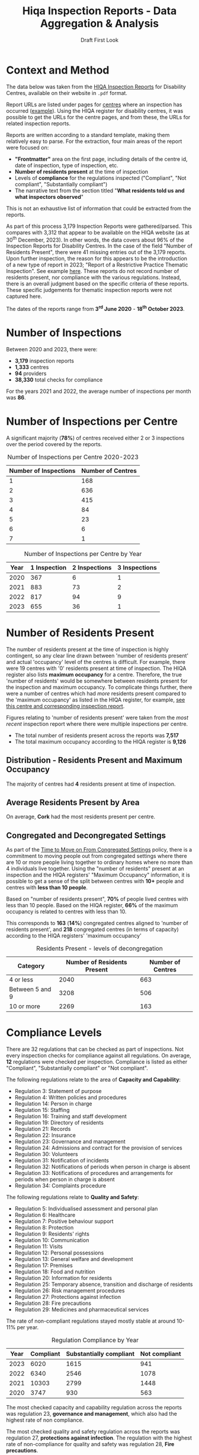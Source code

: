 #+title: Hiqa Inspection Reports - Data Aggregation & Analysis
#+SUBTITLE: Draft First Look
#+LATEX_CLASS: article
#+LATEX_CLASS_OPTIONS:[a4paper,11pt,twoside]
#+OPTIONS: toc:t H:3 author:nil
#+LATEX_HEADER: \usepackage{helvet}
#+LATEX_HEADER: \usepackage{longtable}
#+LATEX_HEADER: \usepackage[margin=0.5in]{geometry}
#+LATEX_HEADER: \renewcommand\familydefault{\sfdefault}
#+LATEX_HEADER: \setlength{\textheight}{230mm}
#+LATEX_HEADER: \setlength{\textwidth}{160mm}
#+LATEX_HEADER: \setlength{\oddsidemargin}{0mm}
#+LATEX_HEADER: \setlength{\evensidemargin}{0mm}
#+LATEX_HEADER: \addtolength{\parskip}{0.33\baselineskip}
#+LATEX_HEADER: \setlength\parindent{0pt}
#+LATEX_HEADER: \usepackage[inline]{enumitem}
#+LATEX_HEADER: \setlist{nosep}
#+LaTeX_HEADER: \usepackage[x11names]{xcolor}
#+LATEX_HEADER: \usepackage{tabularx}
#+LaTeX_HEADER: \hypersetup{linktoc = all, colorlinks = true, urlcolor = DodgerBlue4, citecolor = PaleGreen1, linkcolor = black}

\clearpage
* Context and Method
The data below was taken from the [[https://www.hiqa.ie/reports-and-publications/inspection-reports][HIQA Inspection Reports]] for Disability Centres, available on their website in =.pdf= format.

Report URLs are listed under pages for [[https://www.hiqa.ie/find-a-centre][centres]] where an inspection has occurred ([[https://www.hiqa.ie/areas-we-work/find-a-centre/st-dominics-services][example]]). Using the HIQA register for disability centres, it was possible to get the URLs for the centre pages, and from these, the URLs for related inspection  reports.

Reports are written according to a standard template, making them relatively easy to parse. For the extraction, four main areas of the report were focused on:

- *"Frontmatter"* area on the first page, including details of the centre id, date of inspection, type of inspection, etc.
- *Number of residents present* at the time of inspection
- Levels of *compliance* for the regulations inspected ("Compliant", "Not compliant", "Substantially compliant")
- The narrative text from the section titled "*What residents told us and what inspectors observed*"

This is not an exhaustive list of information that could be extracted from the reports.

As part of this process 3,179 Inspection Reports were gathered/parsed. This compares with 3,312 that appear to be available on the HIQA website (as at 30^{th} December, 2023). In other words, the data covers about 96% of the Inspection Reports for Disability Centres. In the case of the field "Number of Residents Present", there were 41 missing entries out of the 3,179 reports. Upon further inspection, the reason for this appears to be the introduction of a new type of report in 2023; "Report of a Restrictive Practice Thematic Inspection". See example [[https://www.hiqa.ie/system/files?file=inspectionreports/5654-an-diadan-26-september-2023.pdf][here]]. These reports do not record number of residents present, nor compliance with the various regulations. Instead, there is an overall judgment based on the specific criteria of these reports. These specific judgements for thematic inspection reports were not captured here.

The dates of the reports range from *3^{rd} June 2020* - *18^{th} October 2023*.

* Number of Inspections
Between 2020 and 2023, there were:

- *3,179* inspection reports
- *1,333* centres
- *94* providers
- *38,330* total checks for compliance

For the years 2021 and 2022, the average number of inspections per month was *86*.

#+BEGIN_CENTER
#+ATTR_LaTeX: :height 0.7\textwidth :center
[[file:img/01_inspections_by_year.png]]
#+ATTR_LaTeX: :height 0.7\textwidth :center
[[file:img/02_inspections_by_month.png]]
#+END_CENTER

* Number of Inspections per Centre
A significant majority (*78%*) of centres received either 2 or 3 inspections over the period covered by the reports.

#+caption: Number of Inspections per Centre 2020-2023
#+ATTR_LATEX: :environment longtable
| Number of Inspections | Number of Centres |
|-----------------------+-------------------|
|                     1 |               168 |
|                     2 |               636 |
|                     3 |               415 |
|                     4 |                84 |
|                     5 |                23 |
|                     6 |                 6 |
|                     7 |                 1 |

\clearpage
#+caption: Number of Inspections per Centre by Year
#+ATTR_LATEX: :environment longtable
| Year | 1 Inspection | 2 Inspections | 3 Inspections |
|------+--------------+---------------+---------------|
| 2020 |          367 |             6 |             1 |
| 2021 |          883 |            73 |             2 |
| 2022 |          817 |            94 |             9 |
| 2023 |          655 |            36 |             1 |

* Number of Residents Present

The number of residents present at the time of inspection is highly contingent, so any clear line drawn between 'number of residents present' and actual 'occupancy' level of the centres is difficult. For example, there were 19 centres with '0' residents present at time of inspection. The HIQA register also lists *maximum occupancy* for a centre. Therefore, the true 'number of residents' would be somewhere between residents present for the inspection and maximum occupancy. To complicate things further, there were a number of centres which had /more/ residents present compared to the 'maximum occupancy' as listed in the HIQA register, for example, [[https://www.hiqa.ie/areas-we-work/find-a-centre/grove-1][see this centre and corresponding inspection report]].

Figures relating to 'number of residents present' were taken from the /most recent/ inspection report where there were multiple inspections per centre.
- The total number of residents present across the reports was *7,517*
- The total maximum occupancy according to the HIQA register is *9,126*
** Distribution - Residents Present and Maximum Occupancy
The majority of centres had *4* residents present at time of inspection.

#+ATTR_LATEX: :width 10cm :float nil
[[file:img/03_no_residents_dist.png]]
#+ATTR_LATEX: :width 10cm :float nil
[[file:img/04_max_occupancy_dist.png]]
** Average Residents Present by Area

On average, *Cork* had the most residents present per centre.

[[file:img/06_01_avg_res_per_centre.png]]


** Congregated and Decongregated Settings

As part of the [[https://www.hse.ie/eng/services/list/4/disability/congregatedsettings/timetomoveon.html#:~:text=Time%20to%20Move%20on%20from%20Congregated%20Settings%20%E2%80%93,people%20to%20%E2%80%98live%20ordinary%20lives%20in%20ordinary%20places%E2%80%99.][Time to Move on From Congregated Settings]] policy, there is a commitment to moving people out from congregated settings where there are 10 or more people living together to ordinary homes where no more than 4 individuals live together. Using the "number of residents" present at an inspection and the HIQA registers' "Maximum Occupancy" information, it is possible to get a sense of the split between centres with *10+* people and centres with *less than 10 people*.

Based on "number of residents present", *70%* of people lived centres with less than 10 people. Based on the HIQA register, *66%* of the maximum occupancy is related to centres with less than 10.

This corresponds to *163* (*14%*) congregated centres aligned to 'number of residents present', and *218* congregated centres (in terms of capacity) according to the HIQA registers' 'maximum occupancy'

#+BEGIN_CENTER
#+ATTR_LaTeX: :height 0.3\textwidth :center
[[file:img/05_num_residents_congregated.png]]
#+ATTR_LaTeX: :height 0.3\textwidth :center
[[file:img/06_max_occ_congregated.png]]
#+END_CENTER

#+caption: Residents Present - levels of decongregation
#+ATTR_LATEX: :environment longtable :placement [!H]
| Category        | Number of Residents Present | Number of Centres |
|-----------------+-----------------------------+-------------------|
| 4 or less       |                        2040 |               663 |
| Between 5 and 9 |                        3208 |               506 |
| 10 or more      |                        2269 |               163 |


\clearpage
* Compliance Levels
There are 32 regulations that can be checked as part of inspections. Not every inspection checks for compliance against all regulations. On average, *12* regulations were checked per inspection. Compliance is listed as either "Compliant", "Substantially compliant" or "Not compliant".

The following regulations relate to the area of *Capacity and Capability*:

- Regulation 3: Statement of purpose
- Regulation 4: Written policies and procedures
- Regulation 14: Person in charge
- Regulation 15: Staffing
- Regulation 16: Training and staff development
- Regulation 19: Directory of residents
- Regulation 21: Records
- Regulation 22: Insurance
- Regulation 23: Governance and management
- Regulation 24: Admissions and contract for the provision of services
- Regulation 30: Volunteers
- Regulation 31: Notification of incidents
- Regulation 32: Notifications of periods when person in charge is absent
- Regulation 33: Notifications of procedures and arrangements for periods when person in charge is absent
- Regulation 34: Complaints procedure

The following regulations relate to *Quality and Safety*:

- Regulation 5: Individualised assessment and personal plan
- Regulation 6: Healthcare
- Regulation 7: Positive behaviour support
- Regulation 8: Protection
- Regulation 9: Residents' rights
- Regulation 10: Communication
- Regulation 11: Visits
- Regulation 12: Personal possessions
- Regulation 13: General welfare and development
- Regulation 17: Premises
- Regulation 18: Food and nutrition
- Regulation 20: Information for residents
- Regulation 25: Temporary absence, transition and discharge of residents
- Regulation 26: Risk management procedures
- Regulation 27: Protections against infection
- Regulation 28: Fire precautions
- Regulation 29: Medicines and pharmaceutical services

The rate of non-compliant regulations stayed mostly stable at around 10-11% per year.

#+caption: Regulation Compliance by Year
#+ATTR_LATEX: :environment longtable :placement [!H]
| Year | Compliant | Substantially compliant | Not compliant |
|------+-----------+-------------------------+---------------|
| 2023 |      6020 |                    1615 |           941 |
| 2022 |      6340 |                    2546 |          1078 |
| 2021 |     10303 |                    2799 |          1448 |
| 2020 |      3747 |                     930 |           563 |

[[file:img/07_compliance_by_year.png]]

The most checked capacity and capability regulation across the reports was regulation 23, *governance and management*, which also had the highest rate of non compliance.

The most checked quality and safety regulation across the reports was regulation 27, *protections against infection*. The regulation with the highest rate of non-compliance for quality and safety was regulation 28, *Fire precautions*.

\clearpage
#+caption: Capacity and Capability Regulations NonCompliance Rate 2020-2023
#+ATTR_LATEX: :environment longtable
| Regulation                                               | Total Inspections | % Not Compliant |
|----------------------------------------------------------+-------------------+-----------------|
| Governance and management                                |              2648 |           20.62 |
| Staffing                                                 |              2530 |           12.65 |
| Training and staff development                           |              2267 |            9.00 |
| Person in charge                                         |              1616 |            2.85 |
| Notification of incidents                                |              1498 |           19.63 |
| Statement of purpose                                     |              1424 |            2.32 |
| Complaints procedure                                     |              1082 |            5.91 |
| Admissions and contract for the provision of services    |               597 |           14.57 |
| Directory of residents                                   |               409 |            1.71 |
| Written policies and procedures                          |               333 |           11.71 |
| Records                                                  |               266 |           13.53 |
| Notifications of periods when person in charge is absent |                50 |           16.00 |


#+caption: Quality and Safety Regulations NonCompliance Rate 2020-2023
#+ATTR_LATEX: :environment longtable
| Regulation                                               | Total Inspections | % Not Compliant |
|----------------------------------------------------------+-------------------+-----------------|
| Protections against infection                            |              2775 |           11.78 |
| Protection                                               |              2295 |            8.89 |
| Individualised assessment and personal plan              |              2236 |            9.66 |
| Risk management procedures                               |              2123 |            8.43 |
| Fire precautions                                         |              2121 |           19.14 |
| Premises                                                 |              2077 |           16.51 |
| Positive behaviour support                               |              1800 |            9.22 |
| Healthcare                                               |              1754 |            2.74 |
| Residents' rights                                        |              1661 |           12.04 |
| General welfare and development                          |              1007 |            6.95 |
| Medicines and pharmaceutical services                    |               609 |           12.15 |
| Communication                                            |               565 |            1.42 |
| Information for residents                                |               547 |            0.37 |
| Food and nutrition                                       |               449 |            2.67 |
| Personal possessions                                     |               411 |           16.79 |
| Visits                                                   |               388 |            1.55 |
| Temporary absence, transition and discharge of residents |               184 |            8.70 |

\clearpage

#+ATTR_LATEX: width \textwidth
[[file:img/08_compliance_capacity.png]]

[[file:img/09_compliance_quality.png]]

** Compliance by Provider
As mentioned above, there were 94 providers tracked across the reports. Below are the aggregate compliance levels for the first 20 providers, ordered by *number of regulations checked*.

#+ATTR_LATEX: :float nil
[[file:img/10_compliance_providers.png]]

The Top 10 providers by *% full compliance* were:

#+caption: Providers - % Full Compliance
#+ATTR_LATEX: :environment longtable :align p{10cm}|r|r
| Provider                                                            | Total Checked | % Fully Compliant |
|---------------------------------------------------------------------+---------------+-------------------|
| The Multiple Sclerosis Society of Ireland                           |            13 |             100.0 |
| MyLife by Estrela Hall Limited                                      |            87 |              95.8 |
| St. Paul's Child and Family Care Centre Designated Activity Company |            97 |              91.4 |
| Lorrequer House                                                     |            33 |              90.8 |
| Prosper Fingal Company Limited by Guarantee                         |            93 |              87.6 |
| Co Wexford Community Workshop (Enniscorthy) CLG                     |            76 |              84.6 |
| The Anne Sullivan Centre CLG                                        |            36 |              81.1 |
| St Aidan's Day Care Centre Company Limited by Guarantee             |           103 |              80.9 |
| Gheel Autism Services Company Limited by Guarantee                  |           112 |              79.0 |
| Terra Glen Residential Care Services Limited                        |            52 |              78.9 |
|                                                                     |               |                   |

The Top 10 providers by *% full compliance where there were > 200 regulations checked* were:

#+caption: Providers - % Full Compliance > 200 regulations checked
#+ATTR_LATEX: :environment longtable :align p{10cm}|r|r
| Provider                                                            | Total Checked | % Fully Compliant |
|---------------------------------------------------------------------+---------------+-------------------|
| GALRO Unlimited Company                                             |           473 |              77.4 |
| Talbot Care Unlimited Company                                       |           521 |              73.2 |
| RehabCare                                                           |           769 |              72.7 |
| Dundas Unlimited Company                                            |           393 |              70.1 |
| Nua Healthcare Services Limited                                     |          1814 |              70.1 |
| Western Care Association                                            |           506 |              68.8 |
| Praxis Care                                                         |           634 |              66.1 |
| Daughters of Charity Disability Support Services CLG                |          1222 |              63.9 |
| Muiríosa Foundation                                                 |          1515 |              63.0 |
| KARE, Promoting Inclusion for People with Intellectual Disabilities |           396 |              62.5 |
|                                                                     |               |                   |


As can be seen, *Nua Healthcare* stands out as a provider with both a high volume of inspections and a high level of compliance.

* Regulation 23: Governance and Management

As Regulation 23: Governance and Management is both highly inspected and is approximately 20% non compliant on average, it is worth looking more closely into it. From the HIQA documentation, the following elements contribute to this being marked as compliant/noncompliant:

Indicators of compliance include:

- the management structure is clearly defined and identifies the lines of authority and accountability, specifies roles and details responsibilities for all areas of service provision and includes arrangements for a person to manage the centre during absences of the person in charge, for example during annual leave or absence due to illness.
- where there is more than one identified person participating in the management of the centre, the operational governance arrangement are clearly defined. Decisions are communicated, implemented and evaluated.
- management systems are in place to ensure that the service provided is safe, appropriate to residents’ needs, consistent and effectively monitored
- the person in charge demonstrates sufficient knowledge of the legislation and his/her statutory responsibilities and has complied with the regulations and or standards
- there is an annual review of the quality and safety of care and support in the designated centre
- a copy of the annual review is made available to residents
- residents and their representatives are consulted with in the completion of the annual review of the quality and safety of care
- the registered provider (or nominated person) visits the centre at least once every six months and produces a report on the safety and quality of care and support provided in the centre
- arrangements are in place to ensure staff exercise their personal and professional responsibility for the quality and safety of the services that they are delivering
- there are adequate resources to support residents achieving their individual personal plans
- the facilities and services in the centre reflect the statement of purpose
- practice is based on best practice and complies with legislative, regulatory and contractual requirements.

Indicators of non-compliance include:

- there are insufficient resources in the centre and the needs of residents are not met
- there are sufficient resources but they are not appropriately managed to adequately meet residents’ needs
- due to a lack of resources, the delivery of care and support is not in accordance with the statement of purpose
- there is no defined management structure
- governance and management systems are not known nor clearly defined
- there are no clear lines of accountability for decision making and responsibility for the delivery of services to residents
- staff are unaware of the relevant reporting mechanisms
- there are no appropriate arrangements in place for periods when the person in charge is absence from the centre
- the person in charge is absent from the centre but no suitable arrangements have been made for his or her absence
- the person in charge is ineffective in his/her role and outcomes for residents are poor
- the centre is managed by a suitably qualified person in charge; however, there are some gaps in his/her knowledge of their responsibilities under the regulations and this has resulted in some specific requirements not been met
- the person in charge is inaccessible to residents and their families, and residents do not know who is in charge of the centre
- an annual review of the quality and safety of care in the centre does not take place
- an annual review of the quality and safety of care in the centre takes place but there is no evidence of learning from the review
- a copy of the annual review is not made available to residents and or to the Chief Inspector
- the registered provider (or nominated person) does not make an unannounced visit to the centre at least once every six months
- the registered provider (or nominated person) does not produce a report on the safety and quality of care and support provided in the centre
- effective arrangements are not in place to support, develop or manage all staff to exercise their responsibilities appropriately.

** By Year
#+caption: Governance and Management by Year
#+ATTR_LATEX: :environment longtable
| Year | Total | % Not Compliant | % Fully Compliant |
|------+-------+-----------------+-------------------|
| 2023 |   562 |           21.35 |             48.93 |
| 2022 |   686 |           19.10 |             49.71 |
| 2021 |  1018 |           19.74 |             52.95 |
| 2020 |   382 |           24.61 |             48.17 |
** By Area
[[file:img/11_1_reg_23_percent_notitle.png]]

#+caption: Governance and Management % Not Compliant (Dublin Grouped)
#+ATTR_LATEX: :environment longtable
| Region    | Total Checks for Governance | % Non compliant |
|-----------+-----------------------------+-----------------|
| Kilkenny  |                         132 |           37.88 |
| Cork      |                         207 |           32.85 |
| Roscommon |                          40 |           30.00 |
| Clare     |                          75 |           29.33 |
| Monaghan  |                          40 |           27.50 |
| Wexford   |                          70 |           25.71 |
| Limerick  |                         140 |           24.29 |
| Longford  |                          21 |           23.81 |
| Waterford |                          76 |           23.68 |
| Dublin    |                         524 |           23.00 |
| Tipperary |                          88 |           21.59 |
| Kerry     |                          66 |           21.21 |
| Offaly    |                          45 |           20.00 |
| Donegal   |                          96 |           19.79 |
| Wicklow   |                          97 |           19.59 |
| Galway    |                         158 |           18.99 |
| Cavan     |                          16 |           18.75 |
| Carlow    |                          27 |           18.52 |
| Westmeath |                         101 |           17.82 |
| Meath     |                         114 |           15.79 |
| Louth     |                         130 |           12.31 |
| Kildare   |                         150 |           10.67 |
| Leitrim   |                          21 |            4.76 |
| Sligo     |                          93 |            4.30 |
| Laois     |                          57 |            3.51 |
| Mayo      |                          64 |            3.13 |


#+caption: Governance and Management % Not Compliant (Dublin Ungrouped)
#+ATTR_LATEX: :environment longtable
| Region     | Total Checks for Governance | % Non compliant |
|------------+-----------------------------+-----------------|
| Dublin 17  |                           3 |           66.67 |
| Dublin 4   |                           2 |           50.00 |
| Dublin 10  |                           2 |           50.00 |
| Dublin 15  |                          61 |           42.62 |
| Dublin 8   |                           5 |           40.00 |
| Kilkenny   |                         132 |           37.88 |
| Dublin 20  |                          76 |           34.21 |
| Cork       |                         207 |           32.85 |
| Dublin 13  |                          26 |           30.77 |
| Roscommon  |                          40 |           30.00 |
| Clare      |                          75 |           29.33 |
| Monaghan   |                          40 |           27.50 |
| Wexford    |                          70 |           25.71 |
| Dublin 7   |                          40 |           25.00 |
| Dublin 3   |                           8 |           25.00 |
| Limerick   |                         140 |           24.29 |
| Longford   |                          21 |           23.81 |
| Waterford  |                          76 |           23.68 |
| Dublin 5   |                          34 |           23.53 |
| Dublin 18  |                           9 |           22.22 |
| Tipperary  |                          88 |           21.59 |
| Kerry      |                          66 |           21.21 |
| Dublin 6w  |                          25 |           20.00 |
| Offaly     |                          45 |           20.00 |
| Dublin 14  |                          20 |           20.00 |
| Donegal    |                          96 |           19.79 |
| Wicklow    |                          97 |           19.59 |
| Galway     |                         158 |           18.99 |
| Cavan      |                          16 |           18.75 |
| Carlow     |                          27 |           18.52 |
| Westmeath  |                         101 |           17.82 |
| Meath      |                         114 |           15.79 |
| Louth      |                         130 |           12.31 |
| Dublin 22  |                           9 |           11.11 |
| Kildare    |                         150 |           10.67 |
| Co. Dublin |                         105 |            9.52 |
| Dublin 16  |                          14 |            7.14 |
| Dublin 24  |                          14 |            7.14 |
| Dublin 9   |                          49 |            6.12 |
| Leitrim    |                          21 |            4.76 |
| Sligo      |                          93 |            4.30 |
| Laois      |                          57 |            3.51 |
| Mayo       |                          64 |            3.13 |
| Dublin 11  |                          10 |            0.00 |
| Dublin 12  |                          11 |            0.00 |
| Dublin 6   |                           1 |            0.00 |


#+caption: Governance and Management - 2023 Only
#+ATTR_LATEX: :environment longtable
| Region    | Total Checks for Governance | % Non compliant | % Fully compliant |
|-----------+-----------------------------+-----------------+-------------------|
| Galway    |                          41 |           51.22 |             34.15 |
| Cork      |                          54 |           46.30 |              9.26 |
| Roscommon |                           8 |           37.50 |             25.00 |
| Kilkenny  |                          26 |           34.62 |             34.62 |
| Clare     |                          18 |           33.33 |             55.56 |
| Limerick  |                          35 |           22.86 |             45.71 |
| Waterford |                          23 |           21.74 |             52.17 |
| Leitrim   |                           6 |           16.67 |             33.33 |
| Meath     |                          26 |           15.38 |             65.38 |
| Westmeath |                          26 |           15.38 |             65.38 |
| Wicklow   |                          20 |           15.00 |             35.00 |
| Monaghan  |                           7 |           14.29 |             42.86 |
| Longford  |                           7 |           14.29 |             57.14 |
| Kildare   |                          22 |           13.64 |             63.64 |
| Donegal   |                          22 |           13.64 |             27.27 |
| Offaly    |                           8 |           12.50 |             62.50 |
| Tipperary |                          16 |           12.50 |             75.00 |
| Louth     |                          33 |           12.12 |             66.67 |
| Laois     |                          10 |           10.00 |             40.00 |
| Mayo      |                          10 |           10.00 |             60.00 |
| Wexford   |                          11 |            9.09 |             81.82 |
| Dublin    |                          92 |            8.00 |             50.00 |
| Sligo     |                          20 |            5.00 |             60.00 |
| Cavan     |                           2 |            0.00 |             50.00 |
| Carlow    |                           5 |            0.00 |             80.00 |
| Kerry     |                          14 |            0.00 |             71.43 |

** By Provider

*** Highest % Fully Compliant
| Provider                                                    | Total | % Fully compliant |
|-------------------------------------------------------------+-------+-------------------|
| Dara Residential Services                                   |     9 |             100.0 |
| Co Wexford Community Workshop (Enniscorthy) CLG             |     6 |             100.0 |
| MyLife by Estrela Hall Limited                              |     6 |             100.0 |
| Redwood Neurobehavioural Services Unlimited Company         |     4 |             100.0 |
| Lorrequer House                                             |     2 |             100.0 |
| The Anne Sullivan Centre CLG                                |     2 |             100.0 |
| St. Aidan's Day Care Centre Company Limited by Guarantee    |     1 |             100.0 |
| Positive Futures: Achieving Dreams. Transforming Lives. CLG |     1 |             100.0 |
| IRL-IASD CLG                                                |     1 |             100.0 |
| The Multiple Sclerosis Society of Ireland                   |     1 |             100.0 |
*** Highest % Fully Compliant with > 50 Inspections

| Provider                                 | Total | % Not compliant | % Fully compliant |
|------------------------------------------+-------+-----------------+-------------------|
| Nua Healthcare Services Limited          |   128 |             4.7 |              77.3 |
| St John of God Community Services CLG    |   188 |            11.2 |              68.1 |
| Muiríosa Foundation                      |    95 |             8.4 |              66.3 |
| RehabCare                                |    51 |            15.7 |              58.8 |
| The Rehab Group                          |    63 |            12.7 |              57.1 |
| St Michael's House                       |   155 |            18.7 |              56.8 |
| Avista CLG                               |   102 |            18.6 |              48.0 |
| Stewarts Care Limited                    |    68 |            33.8 |              45.6 |
| Health Service Executive                 |   303 |            17.5 |              44.9 |
| Brothers of Charity Services Ireland CLG |   346 |            26.0 |              40.5 |

*** Highest % Not Compliant

| Provider                                                  | Total | % Not compliant |
|-----------------------------------------------------------+-------+-----------------|
| Redwood Neurobehavioral Services Unlimited Company        |     1 |           100.0 |
| Asperger Syndrome Association of Ireland CLG              |     1 |           100.0 |
| Ard Aoibhinn Community Initiatives CLG                    |     3 |            66.7 |
| Stepping Stones Residential Care Limited                  |     7 |            57.1 |
| Camphill Communities of Ireland                           |    55 |            52.7 |
| Saint Patrick's Centre (Kilkenny)                         |    10 |            50.0 |
| Bradbury House Ireland Limited                            |     2 |            50.0 |
| Peacehaven Trust CLG                                      |     2 |            50.0 |
| St Catherine's Association CLG                            |     2 |            50.0 |
| MooreHaven Centre (Tipperary) Designated Activity Company |     2 |            50.0 |

*** Highest % Not Compliant with > 50 Inspections

| Provider                                             | Total | % Not compliant |
|------------------------------------------------------+-------+-----------------|
| Camphill Communities of Ireland                      |    55 |            52.7 |
| COPE Foundation                                      |    83 |            48.2 |
| Ability West                                         |    69 |            40.6 |
| Daughters of Charity Disability Support Services CLG |    88 |            35.2 |
| Stewarts Care Limited                                |    68 |            33.8 |
| Sunbeam House Services Company Limited by Guarantee  |    56 |            26.8 |
| Brothers of Charity Services Ireland CLG             |   346 |            26.0 |
| St Michael's House                                   |   155 |            18.7 |
| Avista CLG                                           |   102 |            18.6 |
| Health Service Executive                             |   303 |            17.5 |

* Sentiment (Experimental)

Aggregate 'sentiment' levels were obtained by passing the text contained under the section **What residents told us and what inspectors observed** to =GPT-3.5= for evaluation.

The following prompt was provided:

#+begin_quote
Summarize the following text into 5 keywords reflecting the sentiment of the residents. Do not include the word 'residents' as a keyword.

Also provide 3 key phrases reflecting the sentiment of the residents

Also assign an overall rating of 'positive', 'negative' or 'neutral' based on these sentiments.

Finally, summarise the text in two sentences.
#+end_quote

In other words, the following was asked for:

- **rating** (positive/negative/neutral)
- **keywords** (5)
- **key phrases** (3)
- **summary** (2 sentences)

There are a couple of major caveats here:

1. I used the least powerful version of GPT. The cost was around $6.69 for 3,733 requests (this included some trail and error requests at the outset). The next most powerful api (=GPT-4=) would have cost around 30x this.
2. This was more of a 'proof of concept' exercise, more work would need to be done on the specfics of the GPT model, especially questions around how best to formulate the prompt. This exercise was primarily exploratory in nature, therefore a limited amount of time was spent engineering the prompt.

The total word count across all the observation sections of the reports was approximately *2,550,376* words. The average word count for the observation sections of the reports was *802.26* words.

** Rating

*86%* of the inspections received a "positive" rating by the GPT model, based on the text containing observations of the inspections and what the residents said about the centre.

Across inspections in 2021, 2022, and 2023 (the years with most inspections), the percentage of "negatively" rated centres was around *10-11%*.

[[file:img/14_rating_pie.png]]

#+ATTR_LATEX: :width 12cm
[[file:img/15_rating_year.png]]

[[file:img/16_rating_area.png]]

These ratings also align with average levels of compliance. Centres with a "positive" rating were on average *73%* fully compliant and *7%* not compliant. Centres with a "negative" rating were on average *34%* fully compliant and *43%* not compliant. Therefore, accepting the limitations of this approach, you could conclude from these AI ratings that higher levels of compliance with the HIQA regulations leads to better user experience.

There is also a very tentative alignment between "positive" ratings and "number of residents present". As can be seen below, "positive" sentiment trends slightly downward in the case of more residents.

[[file:img/17_rating_residents_pos.png]]

[[file:img/18_rating_res_neg.png]]

** Keywords and Key Phrases

The top 5 most frequent keywords for centres with a "positive" rating were *support*, *happy*, *comfortable*, *activities*, and *staff*. The top 5 keywords for centres with a "negative" rating were *infection prevention and control*, *compliance*, *improvements*, *staff*, and *support*. As can be seen, the word "staff" features prominently in both "negative" and "positively" rated centres, suggesting that staff are a key feature in shaping sentiment.

The top 10 most frequent key phrases that appeared were:

1. Good quality of life
2. Improvements were required
3. Residents were happy
4. Residents were supported
5. Residents appeared comfortable
6. Liked living in the centre
7. Residents felt safe
8. Unannounced Inspection
9. Warm interactions between residents and staff
10. Clean and tidy

*** Word Clouds

Below is a word cloud for the keywords associated with *positively* rated centres:

[[file:img/19_word_cloud_pos.png]]

A word cloud for the keywords associated with *negatively* rated centres:

[[file:img/20_word_cloud_neg.png]]

** Summaries

Below are some *randomized* examples of GPT "summaries", along with a link to the reports and some additional details for context.

*** A report from 2023

*Summary* :: The residents of this care center are very happy and speak highly of the supportive staff. The center provides a comfortable and warm living environment, and the staff actively work to maximize residents' social care and independence.

[[https://www.hiqa.ie/system/files?file=inspectionreports/3702-mountain-view-residential-respite-services-16-january-2023.pdf][Full Report Link]]

#+ATTR_LATEX: :environment longtable :align p{11cm}|p{5cm}
| Heading                                                                         | Information              |
|---------------------------------------------------------------------------------+--------------------------|
| Centre id                                                                       | 3702                     |
| Date                                                                            | 2023-01-16               |
| Name of provider                                                                | Western Care Association |
| Address of centre                                                               | Mayo                     |
| Number of residents present                                                     | 8                        |
| Type of inspection                                                              | Announced                |
| Percent noncompliant                                                            | 0.000                    |
| Rating                                                                          | positive                 |
| Regulation 08: Protection (Quality and safety)                                  | Compliant                |
| Regulation 10: Communication (Quality and safety)                               | Compliant                |
| Regulation 15: Staffing (Capacity and capability)                               | Compliant                |
| Regulation 05: Individualised assessment and personal plan (Quality and safety) | Compliant                |
| Regulation 31: Notification of incidents (Capacity and capability)              | Compliant                |
| Regulation 03: Statement of purpose (Capacity and capability)                   | Compliant                |
| Regulation 06: Healthcare (Quality and safety)                                  | Compliant                |
| Regulation 20: Information for residents (Quality and safety)                   | Compliant                |
| Regulation 28: Fire precautions (Quality and safety)                            | Compliant                |
| Regulation 09: Residents' rights (Quality and safety)                           | Compliant                |
| Regulation 07: Positive behaviour support (Quality and safety)                  | Compliant                |
| Regulation 26: Risk management procedures (Quality and safety)                  | Compliant                |
| Regulation 16: Training and staff development (Capacity and capability)         | Compliant                |
| Regulation 23: Governance and management (Capacity and capability)              | Compliant                |
| Regulation 17: Premises (Quality and safety)                                    | Compliant                |
| Regulation 11: Visits (Quality and safety)                                      | Compliant                |
| Regulation 14: Person in charge (Capacity and capability)                       | Compliant                |

*** A report for a Congregated Setting

*Summary* :: The residents were supportive and enjoyed various activities during the inspection, such as having nail varnish applied and receiving a hand massage. They also expressed their desire to move out of the designated center and have their own apartment.

[[https://www.hiqa.ie/system/files?file=inspectionreports/4745-lios-mor-16-september-2020.pdf][Full Report Link]]

#+ATTR_LATEX: :environment longtable :align p{11cm}|p{5cm}
| Heading                                                                         | Information                              |
|---------------------------------------------------------------------------------+------------------------------------------|
| Centre id                                                                       | 4745                                     |
| Date                                                                            | 2020-09-16                               |
| Name of provider                                                                | Brothers of Charity Services Ireland CLG |
| Address of centre                                                               | Limerick                                 |
| Number of residents present                                                     | 10                                       |
| Type of inspection                                                              | Short Notice Announced                   |
| Percent noncompliant                                                            | 5.263                                    |
| Rating                                                                          | positive                                 |
| Regulation 08: Protection (Quality and safety)                                  | Substantially compliant                  |
| Regulation 27: Protections against infection (Quality and safety)               | Substantially compliant                  |
| Regulation 10: Communication (Quality and safety)                               | Compliant                                |
| Regulation 15: Staffing (Capacity and capability)                               | Compliant                                |
| Regulation 34: Complaints procedure (Capacity and capability)                   | Compliant                                |
| Regulation 05: Individualised assessment and personal plan (Quality and safety) | Compliant                                |
| Regulation 31: Notification of incidents (Capacity and capability)              | Not compliant                            |
| Regulation 03: Statement of purpose (Capacity and capability)                   | Compliant                                |
| Regulation 06: Healthcare (Quality and safety)                                  | Compliant                                |
| Regulation 20: Information for residents (Quality and safety)                   | Compliant                                |
| Regulation 28: Fire precautions (Quality and safety)                            | Substantially compliant                  |
| Regulation 09: Residents' rights (Quality and safety)                           | Compliant                                |
| Regulation 07: Positive behaviour support (Quality and safety)                  | Compliant                                |
| Regulation 26: Risk management procedures (Quality and safety)                  | Substantially compliant                  |
| Regulation 16: Training and staff development (Capacity and capability)         | Compliant                                |
| Regulation 23: Governance and management (Capacity and capability)              | Compliant                                |
| Regulation 13: General welfare and development (Quality and safety)             | Compliant                                |
| Regulation 11: Visits (Quality and safety)                                      | Compliant                                |
| Regulation 14: Person in charge (Capacity and capability)                       | Compliant                                |

*** A report for an inspection with a 'negative' GPT rating

*Summary* :: The residents have positive and active lifestyles. However, the inspection found issues with falls hazards, risk management, and staffing arrangements.

[[https://www.hiqa.ie/system/files?file=inspectionreports/1495-ocean-wave-services-04-july-2023.pdf][Full Report Link]]


#+ATTR_LATEX: :environment longtable :align p{11cm}|p{5cm}
| Heading                                                                         | Information   |
|---------------------------------------------------------------------------------+---------------|
| Centre id                                                                       | 1495          |
| Date                                                                            | 2023-07-04    |
| Name of provider                                                                | Ability West  |
| Address of centre                                                               | Galway        |
| Number of residents present                                                     | 4             |
| Type of inspection                                                              | Unannounced   |
| Percent noncompliant                                                            | 60.00         |
| Rating                                                                          | negative      |
| Regulation 15: Staffing (Capacity and capability)                               | Not compliant |
| Regulation 14: Person in charge (Capacity and capability)                       | Compliant     |
| Regulation 05: Individualised assessment and personal plan (Quality and safety) | Compliant     |
| Regulation 23: Governance and management (Capacity and capability)              | Not compliant |
| Regulation 26: Risk management procedures (Quality and safety)                  | Not compliant |
*** A report for a centre with > 50% non compliance

*Summary* :: The residents expressed a mixed sentiment about the center, with some enjoying their time there and others lamenting the restrictions due to COVID-19. Inspectors found shortcomings in infection prevention measures, including incorrect use of face masks and expired alcohol gel bottles. The overall rating is negative, as improvements are needed in various areas.

[[https://www.hiqa.ie/system/files?file=inspectionreports/2036-ard-na-mara-15-february-2022.pdf][Full Report Link]]


#+ATTR_LATEX: :environment longtable :align p{11cm}|p{5cm}
| Heading                                                           | Information                                |
|-------------------------------------------------------------------+--------------------------------------------|
| Centre id                                                         | 2036                                       |
| Date                                                              | 2022-02-15                                 |
| Name of provider                                                  | Enable Ireland Disability Services Limited |
| Address of centre                                                 | Cork                                       |
| Number of residents present                                       | 5                                          |
| Type of inspection                                                | Unannounced                                |
| Percent noncompliant                                              | 100.0                                      |
| Rating                                                            | negative                                   |
| Regulation 27: Protections against infection (Quality and safety) | Not compliant                              |

*** A report for a centre with 'staffing' keyword and 'negative' rating

*Summary* :: Residents were generally happy living in the centre and felt safe, but there were areas that required improvement. These included premises, restrictive practices, staffing, and management arrangements.

[[https://www.hiqa.ie/system/files?file=inspectionreports/7820-tonyglassion-group-home-28-january-2021.pdf][Full Report Link]]


#+ATTR_LATEX: :environment longtable :align p{11cm}|p{5cm}
| Heading                                                                 | Information              |
|-------------------------------------------------------------------------+--------------------------|
| Centre id                                                               | 7820                     |
| Date                                                                    | 2021-01-28               |
| Name of provider                                                        | Health Service Executive |
| Address of centre                                                       | Monaghan                 |
| Number of residents present                                             | 5                        |
| Type of inspection                                                      | Short Notice Announced   |
| Percent noncompliant                                                    | 41.67                    |
| Rating                                                                  | negative                 |
| Regulation 08: Protection (Quality and safety)                          | Compliant                |
| Regulation 27: Protections against infection (Quality and safety)       | Compliant                |
| Regulation 15: Staffing (Capacity and capability)                       | Not compliant            |
| Regulation 34: Complaints procedure (Capacity and capability)           | Compliant                |
| Regulation 31: Notification of incidents (Capacity and capability)      | Compliant                |
| Regulation 28: Fire precautions (Quality and safety)                    | Substantially compliant  |
| Regulation 09: Residents' rights (Quality and safety)                   | Not compliant            |
| Regulation 07: Positive behaviour support (Quality and safety)          | Not compliant            |
| Regulation 16: Training and staff development (Capacity and capability) | Compliant                |
| Regulation 23: Governance and management (Capacity and capability)      | Not compliant            |
| Regulation 17: Premises (Quality and safety)                            | Not compliant            |
| Regulation 14: Person in charge (Capacity and capability)               | Compliant                |

*** A report for a centre with 'staffing' keyword and 'positive' rating

*Summary* :: Residents living in the Orchid Lane designated centre are generally happy with their living environment and the support they receive. They enjoy the amenities and services close by, have varied care needs, and receive appropriate supports. Some residents have unresolved concerns, but overall, the quality and safety of the service has improved, with enhancements to fire safety systems being made. Staffing deficits pose a risk to the service, but residents feel that their needs are being met.

[[https://www.hiqa.ie/system/files?file=inspectionreports/5052-orchid-lane-04-april-2023.pdf][Full Report Link]]

#+ATTR_LATEX: :environment longtable :align p{11cm}|p{5cm}
| Heading                                                                                        | Information                                         |
|------------------------------------------------------------------------------------------------+-----------------------------------------------------|
| Centre id                                                                                      | 5052                                                |
| Date                                                                                           | 2023-04-04                                          |
| Name of provider                                                                               | Sunbeam House Services Company Limited by Guarantee |
| Address of centre                                                                              | Wicklow                                             |
| Number of residents present                                                                    | 4                                                   |
| Type of inspection                                                                             | Unannounced                                         |
| Percent noncompliant                                                                           | 9.091                                               |
| Rating                                                                                         | positive                                            |
| Regulation 08: Protection (Quality and safety)                                                 | Compliant                                           |
| Regulation 27: Protections against infection (Quality and safety)                              | Substantially compliant                             |
| Regulation 15: Staffing (Capacity and capability)                                              | Not compliant                                       |
| Regulation 05: Individualised assessment and personal plan (Quality and safety)                | Substantially compliant                             |
| Regulation 03: Statement of purpose (Capacity and capability)                                  | Compliant                                           |
| Regulation 24: Admissions and contract for the provision of services (Capacity and capability) | Substantially compliant                             |
| Regulation 28: Fire precautions (Quality and safety)                                           | Substantially compliant                             |
| Regulation 07: Positive behaviour support (Quality and safety)                                 | Substantially compliant                             |
| Regulation 16: Training and staff development (Capacity and capability)                        | Compliant                                           |
| Regulation 23: Governance and management (Capacity and capability)                             | Compliant                                           |
| Regulation 14: Person in charge (Capacity and capability)                                      | Compliant                                           |

\clearpage
#+LaTeX: \appendix
* Appendix - Dataset Info

The main dataset created from the parsing of the reports can be found at in [[https://github.com/loopdreams/inspection-reports-hiqa/blob/main/resources/datasets/created/pdf_data_full.csv][csv form on github]].

Below is a list of the column headings:

#+ATTR_LATEX: :environment tabularx :width \textwidth :align XXXXXX
|------------------------------+------------+------------+------------+------------------------------------------+------------|
| Column Name                  | :n-missing |       :min |      :mean | :mode                                    |       :max |
|------------------------------+------------+------------+------------+------------------------------------------+------------|
|------------------------------+------------+------------+------------+------------------------------------------+------------|
| :centre-id                   |          0 |       1388 |       4495 |                                          |       8475 |
|------------------------------+------------+------------+------------+------------------------------------------+------------|
| :centre-ID-OSV               |          0 |            |            | OSV-0005490                              |            |
|------------------------------+------------+------------+------------+------------------------------------------+------------|
| :year                        |          0 |       2020 |       2022 |                                          |       2023 |
|------------------------------+------------+------------+------------+------------------------------------------+------------|
| :date-of-inspection          |          0 |            |            | 05 October 2021                          |            |
|------------------------------+------------+------------+------------+------------------------------------------+------------|
| :report-id                   |          0 |            |            | 7925-20230814                            |            |
|------------------------------+------------+------------+------------+------------------------------------------+------------|
| :name-of-designated-centre   |          0 |            |            | The Willows                              |            |
|------------------------------+------------+------------+------------+------------------------------------------+------------|
| :address-of-centre           |          0 |            |            | Cork                                     |            |
|------------------------------+------------+------------+------------+------------------------------------------+------------|
| :name-of-provider            |          0 |            |            | Brothers of Charity Services Ireland CLG |            |
|------------------------------+------------+------------+------------+------------------------------------------+------------|
| :type-of-inspection          |          0 |            |            | Unannounced                              |            |
|------------------------------+------------+------------+------------+------------------------------------------+------------|
| :number-of-residents-present |         41 |      0.000 |      5.960 |                                          |      37.00 |
|------------------------------+------------+------------+------------+------------------------------------------+------------|
| :date                        |          0 | 2020-06-03 | 2022-02-27 |                                          | 2023-10-18 |
|------------------------------+------------+------------+------------+------------------------------------------+------------|
| :report-URL                  |         19 |            |            |                                          |            |
|------------------------------+------------+------------+------------+------------------------------------------+------------|
| :fieldwork-ID                |          0 |            |            | MON-0029506                              |            |
|------------------------------+------------+------------+------------+------------------------------------------+------------|


There are also 33 columns relating to the regulations and one column containing the long text from the 'observations' section.

The columns =:report-id= and =:date= were manually added. =:report-id= was created as a unique identifier and combines the centre id followed by a hyphen "-" and the date of inspection in "yyyyddmm" format. In some cases inspections took place across two dates. In these cases the latter date was chosen for the =:date= and =:report-id= columns.
